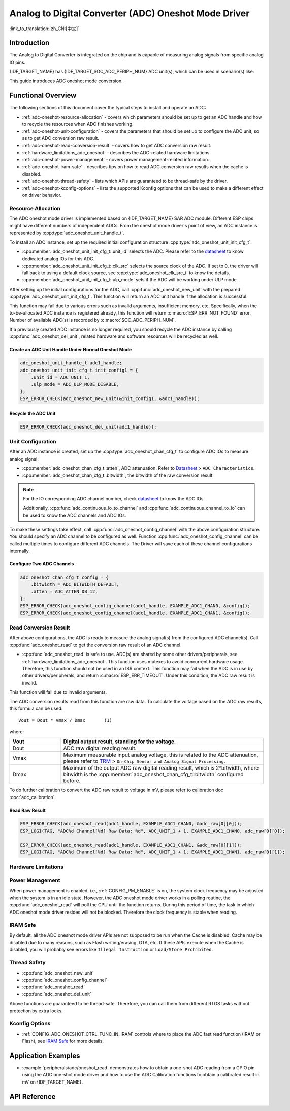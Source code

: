Analog to Digital Converter (ADC) Oneshot Mode Driver
=====================================================

:link_to_translation:`zh_CN:[中文]`

Introduction
------------

The Analog to Digital Converter is integrated on the chip and is capable of measuring analog signals from specific analog IO pins.

{IDF_TARGET_NAME} has {IDF_TARGET_SOC_ADC_PERIPH_NUM} ADC unit(s), which can be used in scenario(s) like:

.. list::

    - Generate one-shot ADC conversion result
    :SOC_ADC_DMA_SUPPORTED: - Generate continuous ADC conversion results

This guide introduces ADC oneshot mode conversion.


Functional Overview
-------------------

The following sections of this document cover the typical steps to install and operate an ADC:

- :ref:`adc-oneshot-resource-allocation` - covers which parameters should be set up to get an ADC handle and how to recycle the resources when ADC finishes working.
- :ref:`adc-oneshot-unit-configuration` - covers the parameters that should be set up to configure the ADC unit, so as to get ADC conversion raw result.
- :ref:`adc-oneshot-read-conversion-result` - covers how to get ADC conversion raw result.
- :ref:`hardware_limitations_adc_oneshot` - describes the ADC-related hardware limitations.
- :ref:`adc-oneshot-power-management` - covers power management-related information.
- :ref:`adc-oneshot-iram-safe` - describes tips on how to read ADC conversion raw results when the cache is disabled.
- :ref:`adc-oneshot-thread-safety` - lists which APIs are guaranteed to be thread-safe by the driver.
- :ref:`adc-oneshot-kconfig-options` - lists the supported Kconfig options that can be used to make a different effect on driver behavior.

.. _adc-oneshot-resource-allocation:

Resource Allocation
^^^^^^^^^^^^^^^^^^^

The ADC oneshot mode driver is implemented based on {IDF_TARGET_NAME} SAR ADC module. Different ESP chips might have different numbers of independent ADCs. From the oneshot mode driver's point of view, an ADC instance is represented by :cpp:type:`adc_oneshot_unit_handle_t`.

To install an ADC instance, set up the required initial configuration structure :cpp:type:`adc_oneshot_unit_init_cfg_t`:

- :cpp:member:`adc_oneshot_unit_init_cfg_t::unit_id` selects the ADC. Please refer to the `datasheet <{IDF_TARGET_TRM_EN_URL}>`__ to know dedicated analog IOs for this ADC.
- :cpp:member:`adc_oneshot_unit_init_cfg_t::clk_src` selects the source clock of the ADC. If set to 0, the driver will fall back to using a default clock source, see :cpp:type:`adc_oneshot_clk_src_t` to know the details.
- :cpp:member:`adc_oneshot_unit_init_cfg_t::ulp_mode` sets if the ADC will be working under ULP mode.

.. todo::

   Add ULP ADC-related docs here.

After setting up the initial configurations for the ADC, call :cpp:func:`adc_oneshot_new_unit` with the prepared :cpp:type:`adc_oneshot_unit_init_cfg_t`. This function will return an ADC unit handle if the allocation is successful.

This function may fail due to various errors such as invalid arguments, insufficient memory, etc. Specifically, when the to-be-allocated ADC instance is registered already, this function will return :c:macro:`ESP_ERR_NOT_FOUND` error. Number of available ADC(s) is recorded by :c:macro:`SOC_ADC_PERIPH_NUM`.

If a previously created ADC instance is no longer required, you should recycle the ADC instance by calling :cpp:func:`adc_oneshot_del_unit`, related hardware and software resources will be recycled as well.

Create an ADC Unit Handle Under Normal Oneshot Mode
~~~~~~~~~~~~~~~~~~~~~~~~~~~~~~~~~~~~~~~~~~~~~~~~~~~

.. code:: c

    adc_oneshot_unit_handle_t adc1_handle;
    adc_oneshot_unit_init_cfg_t init_config1 = {
        .unit_id = ADC_UNIT_1,
        .ulp_mode = ADC_ULP_MODE_DISABLE,
    };
    ESP_ERROR_CHECK(adc_oneshot_new_unit(&init_config1, &adc1_handle));


Recycle the ADC Unit
~~~~~~~~~~~~~~~~~~~~

.. code:: c

    ESP_ERROR_CHECK(adc_oneshot_del_unit(adc1_handle));


.. _adc-oneshot-unit-configuration:

Unit Configuration
^^^^^^^^^^^^^^^^^^

After an ADC instance is created, set up the :cpp:type:`adc_oneshot_chan_cfg_t` to configure ADC IOs to measure analog signal:

- :cpp:member:`adc_oneshot_chan_cfg_t::atten`, ADC attenuation. Refer to `Datasheet <{IDF_TARGET_DATASHEET_EN_URL}>`__ > ``ADC Characteristics``.
- :cpp:member:`adc_oneshot_chan_cfg_t::bitwidth`, the bitwidth of the raw conversion result.

.. note::

    For the IO corresponding ADC channel number, check `datasheet <{IDF_TARGET_TRM_EN_URL}>`__ to know the ADC IOs.

    Additionally, :cpp:func:`adc_continuous_io_to_channel` and :cpp:func:`adc_continuous_channel_to_io` can be used to know the ADC channels and ADC IOs.

To make these settings take effect, call :cpp:func:`adc_oneshot_config_channel` with the above configuration structure. You should specify an ADC channel to be configured as well. Function :cpp:func:`adc_oneshot_config_channel` can be called multiple times to configure different ADC channels. The Driver will save each of these channel configurations internally.


Configure Two ADC Channels
~~~~~~~~~~~~~~~~~~~~~~~~~~

.. code:: c

    adc_oneshot_chan_cfg_t config = {
        .bitwidth = ADC_BITWIDTH_DEFAULT,
        .atten = ADC_ATTEN_DB_12,
    };
    ESP_ERROR_CHECK(adc_oneshot_config_channel(adc1_handle, EXAMPLE_ADC1_CHAN0, &config));
    ESP_ERROR_CHECK(adc_oneshot_config_channel(adc1_handle, EXAMPLE_ADC1_CHAN1, &config));


.. _adc-oneshot-read-conversion-result:

Read Conversion Result
^^^^^^^^^^^^^^^^^^^^^^

After above configurations, the ADC is ready to measure the analog signal(s) from the configured ADC channel(s). Call :cpp:func:`adc_oneshot_read` to get the conversion raw result of an ADC channel.

- :cpp:func:`adc_oneshot_read` is safe to use. ADC(s) are shared by some other drivers/peripherals, see :ref:`hardware_limitations_adc_oneshot`. This function uses mutexes to avoid concurrent hardware usage. Therefore, this function should not be used in an ISR context. This function may fail when the ADC is in use by other drivers/peripherals, and return :c:macro:`ESP_ERR_TIMEOUT`. Under this condition, the ADC raw result is invalid.

This function will fail due to invalid arguments.

The ADC conversion results read from this function are raw data. To calculate the voltage based on the ADC raw results, this formula can be used:

.. parsed-literal::

    Vout = Dout * Vmax / Dmax       (1)

where:

.. list-table::
    :header-rows: 1
    :widths: 20 80
    :align: center

    * - Vout
      - Digital output result, standing for the voltage.
    * - Dout
      - ADC raw digital reading result.
    * - Vmax
      - Maximum measurable input analog voltage, this is related to the ADC attenuation, please refer to `TRM <{IDF_TARGET_TRM_EN_URL}>`__ > ``On-Chip Sensor and Analog Signal Processing``.
    * - Dmax
      -  Maximum of the output ADC raw digital reading result, which is 2^bitwidth, where bitwidth is the :cpp:member:`adc_oneshot_chan_cfg_t::bitwidth` configured before.

To do further calibration to convert the ADC raw result to voltage in mV, please refer to calibration doc :doc:`adc_calibration`.


Read Raw Result
~~~~~~~~~~~~~~~

.. code:: c

    ESP_ERROR_CHECK(adc_oneshot_read(adc1_handle, EXAMPLE_ADC1_CHAN0, &adc_raw[0][0]));
    ESP_LOGI(TAG, "ADC%d Channel[%d] Raw Data: %d", ADC_UNIT_1 + 1, EXAMPLE_ADC1_CHAN0, adc_raw[0][0]);

    ESP_ERROR_CHECK(adc_oneshot_read(adc1_handle, EXAMPLE_ADC1_CHAN1, &adc_raw[0][1]));
    ESP_LOGI(TAG, "ADC%d Channel[%d] Raw Data: %d", ADC_UNIT_1 + 1, EXAMPLE_ADC1_CHAN1, adc_raw[0][1]);


.. _hardware_limitations_adc_oneshot:

Hardware Limitations
^^^^^^^^^^^^^^^^^^^^

.. list::

    - Random Number Generator (RNG) uses ADC as an input source. When ADC :cpp:func:`adc_oneshot_read` works, the random number generated from RNG will be less random.
    :SOC_ADC_DMA_SUPPORTED: - A specific ADC unit can only work under one operating mode at any one time, either continuous mode or oneshot mode. :cpp:func:`adc_oneshot_read` has provided the protection.
    :esp32 or esp32s2 or esp32s3: - ADC2 is also used by Wi-Fi. :cpp:func:`adc_oneshot_read` has provided protection between the Wi-Fi driver and ADC oneshot mode driver.
    :esp32c3: - ADC2 oneshot mode is no longer supported, due to hardware limitations. The results are not stable. This issue can be found in `ESP32-C3 Series SoC Errata <https://www.espressif.com/sites/default/files/documentation/esp32-c3_errata_en.pdf>`_. For compatibility, you can enable :ref:`CONFIG_ADC_ONESHOT_FORCE_USE_ADC2_ON_C3` to force use ADC2.
    :esp32: - ESP32-DevKitC: GPIO0 cannot be used in oneshot mode, because the DevKit has used it for auto-flash.
    :esp32: - ESP-WROVER-KIT: GPIO 0, 2, 4, and 15 cannot be used due to external connections for different purposes.

.. _adc-oneshot-power-management:

Power Management
^^^^^^^^^^^^^^^^

When power management is enabled, i.e., :ref:`CONFIG_PM_ENABLE` is on, the system clock frequency may be adjusted when the system is in an idle state. However, the ADC oneshot mode driver works in a polling routine, the :cpp:func:`adc_oneshot_read` will poll the CPU until the function returns. During this period of time, the task in which ADC oneshot mode driver resides will not be blocked. Therefore the clock frequency is stable when reading.


.. _adc-oneshot-iram-safe:

IRAM Safe
^^^^^^^^^

By default, all the ADC oneshot mode driver APIs are not supposed to be run when the Cache is disabled. Cache may be disabled due to many reasons, such as Flash writing/erasing, OTA, etc. If these APIs execute when the Cache is disabled, you will probably see errors like ``Illegal Instruction`` or ``Load/Store Prohibited``.


.. _adc-oneshot-thread-safety:

Thread Safety
^^^^^^^^^^^^^

- :cpp:func:`adc_oneshot_new_unit`
- :cpp:func:`adc_oneshot_config_channel`
- :cpp:func:`adc_oneshot_read`
- :cpp:func:`adc_oneshot_del_unit`

Above functions are guaranteed to be thread-safe. Therefore, you can call them from different RTOS tasks without protection by extra locks.


.. _adc-oneshot-kconfig-options:

Kconfig Options
^^^^^^^^^^^^^^^

- :ref:`CONFIG_ADC_ONESHOT_CTRL_FUNC_IN_IRAM` controls where to place the ADC fast read function (IRAM or Flash), see `IRAM Safe <#iram-safe>`__ for more details.


Application Examples
--------------------

* :example:`peripherals/adc/oneshot_read` demonstrates how to obtain a one-shot ADC reading from a GPIO pin using the ADC one-shot mode driver and how to use the ADC Calibration functions to obtain a calibrated result in mV on {IDF_TARGET_NAME}.


API Reference
-------------

.. include-build-file:: inc/adc_oneshot.inc
